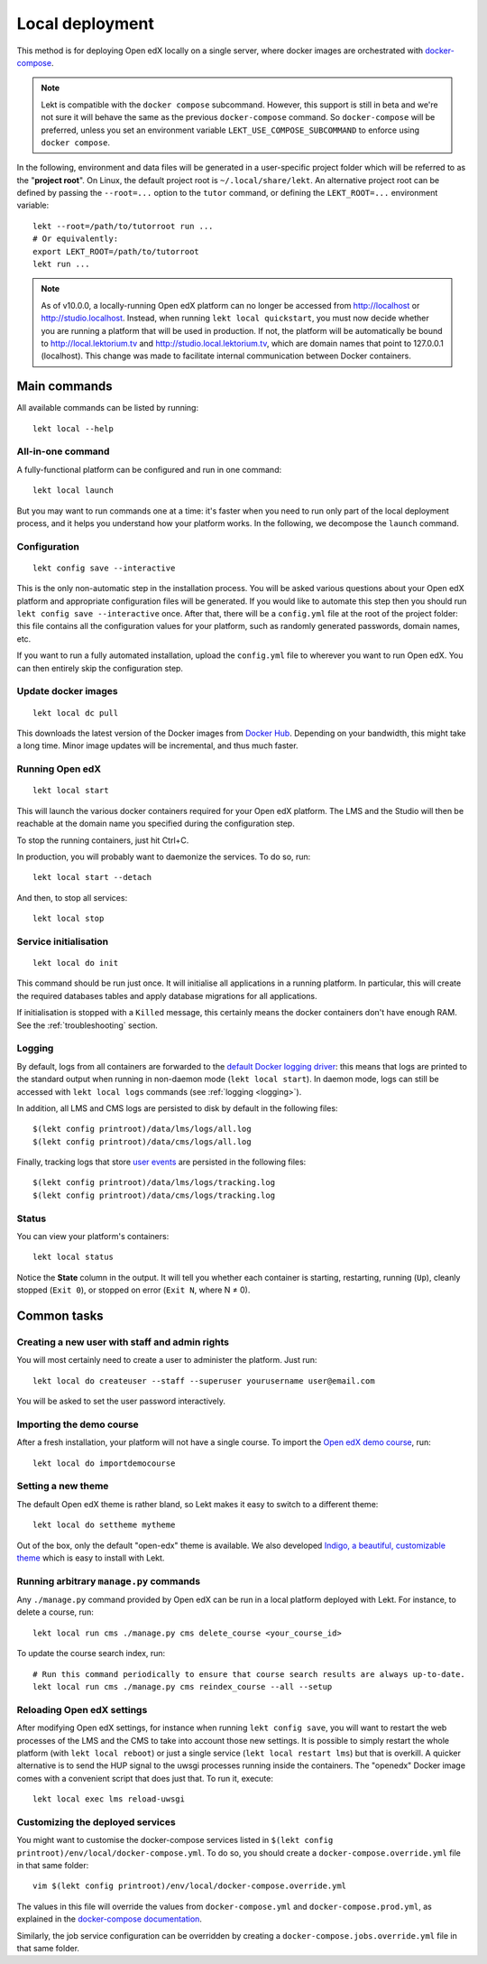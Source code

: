 .. _local:

Local deployment
================

This method is for deploying Open edX locally on a single server, where docker images are orchestrated with `docker-compose <https://docs.docker.com/compose/overview/>`_.

.. note::
    Lekt is compatible with the ``docker compose`` subcommand. However, this support is still in beta and we're not sure it will behave the same as the previous ``docker-compose`` command. So ``docker-compose`` will be preferred, unless you set an environment variable ``LEKT_USE_COMPOSE_SUBCOMMAND`` to enforce using ``docker compose``.

.. _tutor_root:

In the following, environment and data files will be generated in a user-specific project folder which will be referred to as the "**project root**". On Linux, the default project root is ``~/.local/share/lekt``. An alternative project root can be defined by passing the ``--root=...`` option to the ``tutor`` command, or defining the ``LEKT_ROOT=...`` environment variable::

    lekt --root=/path/to/tutorroot run ...
    # Or equivalently:
    export LEKT_ROOT=/path/to/tutorroot
    lekt run ...

.. note::
    As of v10.0.0, a locally-running Open edX platform can no longer be accessed from http://localhost or http://studio.localhost. Instead, when running ``lekt local quickstart``, you must now decide whether you are running a platform that will be used in production. If not, the platform will be automatically be bound to http://local.lektorium.tv and http://studio.local.lektorium.tv, which are domain names that point to 127.0.0.1 (localhost). This change was made to facilitate internal communication between Docker containers.

Main commands
-------------

All available commands can be listed by running::

    lekt local --help

All-in-one command
~~~~~~~~~~~~~~~~~~

A fully-functional platform can be configured and run in one command::

    lekt local launch

But you may want to run commands one at a time: it's faster when you need to run only part of the local deployment process, and it helps you understand how your platform works. In the following, we decompose the ``launch`` command.

Configuration
~~~~~~~~~~~~~

::

    lekt config save --interactive

This is the only non-automatic step in the installation process. You will be asked various questions about your Open edX platform and appropriate configuration files will be generated. If you would like to automate this step then you should run ``lekt config save --interactive`` once. After that, there will be a ``config.yml`` file at the root of the project folder: this file contains all the configuration values for your platform, such as randomly generated passwords, domain names, etc.

If you want to run a fully automated installation, upload the ``config.yml`` file to wherever you want to run Open edX. You can then entirely skip the configuration step.

Update docker images
~~~~~~~~~~~~~~~~~~~~

::

    lekt local dc pull

This downloads the latest version of the Docker images from `Docker Hub <https://hub.docker.com/r/lektorium-tutor/openedx/>`_. Depending on your bandwidth, this might take a long time. Minor image updates will be incremental, and thus much faster.

Running Open edX
~~~~~~~~~~~~~~~~

::

    lekt local start

This will launch the various docker containers required for your Open edX platform. The LMS and the Studio will then be reachable at the domain name you specified during the configuration step.

To stop the running containers, just hit Ctrl+C.

In production, you will probably want to daemonize the services. To do so, run::

    lekt local start --detach

And then, to stop all services::

    lekt local stop

Service initialisation
~~~~~~~~~~~~~~~~~~~~~~

::

    lekt local do init

This command should be run just once. It will initialise all applications in a running platform. In particular, this will create the required databases tables and apply database migrations for all applications.

If initialisation is stopped with a ``Killed`` message, this certainly means the docker containers don't have enough RAM. See the :ref:`troubleshooting` section.

Logging
~~~~~~~

By default, logs from all containers are forwarded to the `default Docker logging driver <https://docs.docker.com/config/containers/logging/configure/>`_: this means that logs are printed to the standard output when running in non-daemon mode (``lekt local start``). In daemon mode, logs can still be accessed with ``lekt local logs`` commands (see :ref:`logging <logging>`).

In addition, all LMS and CMS logs are persisted to disk by default in the following files::

    $(lekt config printroot)/data/lms/logs/all.log
    $(lekt config printroot)/data/cms/logs/all.log

Finally, tracking logs that store `user events <https://edx.readthedocs.io/projects/devdata/en/latest/internal_data_formats/tracking_logs/index.html>`_ are persisted in the following files::

    $(lekt config printroot)/data/lms/logs/tracking.log
    $(lekt config printroot)/data/cms/logs/tracking.log

Status
~~~~~~

You can view your platform's containers::

    lekt local status

Notice the **State** column in the output. It will tell you whether each container is starting, restarting, running (``Up``), cleanly stopped (``Exit 0``), or stopped on error (``Exit N``, where N ≠ 0).

Common tasks
------------

.. _createuser:

Creating a new user with staff and admin rights
~~~~~~~~~~~~~~~~~~~~~~~~~~~~~~~~~~~~~~~~~~~~~~~

You will most certainly need to create a user to administer the platform. Just run::

    lekt local do createuser --staff --superuser yourusername user@email.com

You will be asked to set the user password interactively.

.. _democourse:

Importing the demo course
~~~~~~~~~~~~~~~~~~~~~~~~~

After a fresh installation, your platform will not have a single course. To import the `Open edX demo course <https://github.com/openedx/edx-demo-course>`_, run::

    lekt local do importdemocourse

.. _settheme:

Setting a new theme
~~~~~~~~~~~~~~~~~~~

The default Open edX theme is rather bland, so Lekt makes it easy to switch to a different theme::

    lekt local do settheme mytheme

Out of the box, only the default "open-edx" theme is available. We also developed `Indigo, a beautiful, customizable theme <https://github.com/lektorium-tutor/indigo>`__ which is easy to install with Lekt.

Running arbitrary ``manage.py`` commands
~~~~~~~~~~~~~~~~~~~~~~~~~~~~~~~~~~~~~~~~

Any ``./manage.py`` command provided by Open edX can be run in a local platform deployed with Lekt. For instance, to delete a course, run::

    lekt local run cms ./manage.py cms delete_course <your_course_id>

To update the course search index, run::

    # Run this command periodically to ensure that course search results are always up-to-date.
    lekt local run cms ./manage.py cms reindex_course --all --setup

Reloading Open edX settings
~~~~~~~~~~~~~~~~~~~~~~~~~~~

After modifying Open edX settings, for instance when running ``lekt config save``, you will want to restart the web processes of the LMS and the CMS to take into account those new settings. It is possible to simply restart the whole platform (with ``lekt local reboot``) or just a single service (``lekt local restart lms``) but that is overkill. A quicker alternative is to send the HUP signal to the uwsgi processes running inside the containers. The "openedx" Docker image comes with a convenient script that does just that. To run it, execute::

    lekt local exec lms reload-uwsgi


Customizing the deployed services
~~~~~~~~~~~~~~~~~~~~~~~~~~~~~~~~~

You might want to customise the docker-compose services listed in ``$(lekt config printroot)/env/local/docker-compose.yml``. To do so, you should create a ``docker-compose.override.yml`` file in that same folder::

    vim $(lekt config printroot)/env/local/docker-compose.override.yml

The values in this file will override the values from ``docker-compose.yml`` and ``docker-compose.prod.yml``, as explained in the `docker-compose documentation <https://docs.docker.com/compose/extends/#adding-and-overriding-configuration>`__.

Similarly, the job service configuration can be overridden by creating a ``docker-compose.jobs.override.yml`` file in that same folder.
